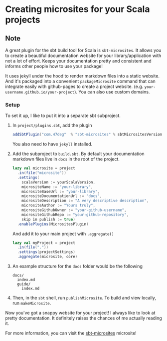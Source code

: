 * Creating microsites for your Scala projects
:PROPERTIES:
:Date: 2021-04-13
:tags: stream
:END:

** Note
A great plugin for the sbt build tool for Scala is =sbt-microsites=. It allows you to create a beautiful
documentation website for your library/application with not a lot of effort. Keeps your documentation pretty and
consistent and informs other people how to use your package!

It uses jekyll under the hood to render markdown files into a static website. And it's packaged into a
convenient =packageMicrosite= command that can integrate easily with github-pages to create a project
website. (e.g. =your-username.github.io/your-project=). You can also use custom domains.

*** Setup
To set it up, I like to put it into a separate sbt subproject.

1. In =project/plugins.sbt=, add the plugin
   #+begin_src scala
   addSbtPlugin("com.47deg"  % "sbt-microsites" % sbtMicrositesVersion)
   #+end_src
   You also need to have =jekyll= installed.
2. Add the subproject to =build.sbt=. By default your documentation markdown files live in =docs= in the root of
   the project.
   #+begin_src scala
   lazy val microsite = project
     .in(file("microsite"))
     .settings(
       scalaVersion := yourScalaVersion,
       micrositeName := "your-library",
       micrositeBaseUrl := "your-library",
       micrositeDocumentationUrl := "docs",
       micrositeDescription := "A very descriptive description",
       micrositeAuthor := "Yours truly",
       micrositeGithubOwner := "your-github-username",
       micrositeGithubRepo := "your-github-repository",
       skip in publish := true)
     .enablePlugins(MicrositesPlugin)
   #+end_src

   And add it to your main project with =.aggregate()=
   #+begin_src scala
   lazy val myProject = project
     .in(file("."))
     .settings(projectSettings)
     .aggregate(microsite, core)
   #+end_src
3. An example structure for the =docs= folder would be the following
   #+begin_src
   docs/
     index.md
     guide/
       index.md
   #+end_src
4. Then, in the =sbt= shell, run =publishMicrosite=. To build and view locally, run =makeMicrosite=.

Now you've got a snappy website for your project! I always like to look at pretty documentation. It definitely raises the chances of me actually reading it.

For more information, you can visit the [[https://47degrees.github.io/sbt-microsites/][sbt-microsites]] microsite!
